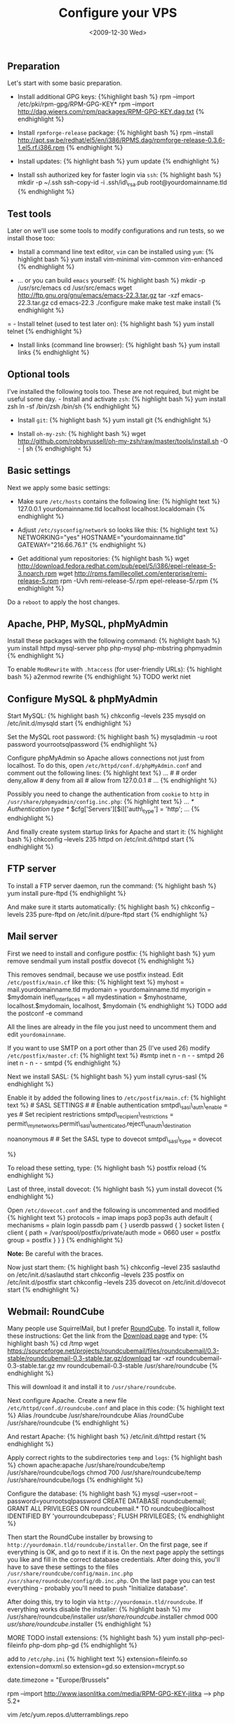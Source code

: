 #+TITLE: Configure your VPS
#+DATE: <2009-12-30 Wed>

** Preparation
   :PROPERTIES:
   :CUSTOM_ID: preparation
   :END:

Let's start with some basic preparation.

- Install additional GPG keys: {%highlight bash %} rpm --import
  /etc/pki/rpm-gpg/RPM-GPG-KEY* rpm --import
  http://dag.wieers.com/rpm/packages/RPM-GPG-KEY.dag.txt {% endhighlight
  %}

- Install =rpmforge-release= package: {% highlight bash %} rpm --install
  http://apt.sw.be/redhat/el5/en/i386/RPMS.dag/rpmforge-release-0.3.6-1.el5.rf.i386.rpm
  {% endhighlight %}

- Install updates: {% highlight bash %} yum update {% endhighlight %}

- Install ssh authorized key for faster login via =ssh=: {% highlight
  bash %} mkdir -p ~/.ssh ssh-copy-id -i .ssh/id\_rsa.pub
  root@yourdomainname.tld {% endhighlight %}

** Test tools
   :PROPERTIES:
   :CUSTOM_ID: test-tools
   :END:

Later on we'll use some tools to modify configurations and run tests, so
we install those too:

- Install a command line text editor, =vim= can be installed using
  =yum=: {% highlight bash %} yum install vim-minimal vim-common
  vim-enhanced {% endhighlight %}

- ... or you can build =emacs= yourself: {% highlight bash %} mkdir -p
  /usr/src/emacs cd /usr/src/emacs wget
  http://ftp.gnu.org/gnu/emacs/emacs-22.3.tar.gz tar -xzf
  emacs-22.3.tar.gz cd emacs-22.3 ./configure make make test make
  install {% endhighlight %}

= - Install telnet (used to test later on): {% highlight bash %} yum
install telnet {% endhighlight %}

- Install links (command line browser): {% highlight bash %} yum install
  links {% endhighlight %}

** Optional tools
   :PROPERTIES:
   :CUSTOM_ID: optional-tools
   :END:

I've installed the following tools too. These are not required, but
might be useful some day. - Install and activate =zsh=: {% highlight
bash %} yum install zsh ln -sf /bin/zsh /bin/sh {% endhighlight %}

- Install =git=: {% highlight bash %} yum install git {% endhighlight %}

- Install =oh-my-zsh=: {% highlight bash %} wget
  http://github.com/robbyrussell/oh-my-zsh/raw/master/tools/install.sh
  -O - | sh {% endhighlight %}

** Basic settings
   :PROPERTIES:
   :CUSTOM_ID: basic-settings
   :END:

Next we apply some basic settings:

- Make sure =/etc/hosts= contains the following line: {% highlight text
  %} 127.0.0.1 yourdomainname.tld localhost localhost.localdomain {%
  endhighlight %}

- Adjust =/etc/sysconfig/network= so looks like this: {% highlight text
  %} NETWORKING="yes" HOSTNAME="yourdomainname.tld"
  GATEWAY="216.66.76.1" {% endhighlight %}

- Get additional yum repositories: {% highlight bash %} wget
  http://download.fedora.redhat.com/pub/epel/5/i386/epel-release-5-3.noarch.rpm
  wget http://rpms.famillecollet.com/enterprise/remi-release-5.rpm rpm
  -Uvh remi-release-5/.rpm epel-release-5/.rpm {% endhighlight %}

Do a =reboot= to apply the host changes.

** Apache, PHP, MySQL, phpMyAdmin
   :PROPERTIES:
   :CUSTOM_ID: apache-php-mysql-phpmyadmin
   :END:

Install these packages with the following command: {% highlight bash %}
yum install httpd mysql-server php php-mysql php-mbstring phpmyadmin {%
endhighlight %}

To enable =ModRewrite= with =.htaccess= (for user-friendly URLs): {%
highlight bash %} a2enmod rewrite {% endhighlight %} TODO werkt niet

** Configure MySQL & phpMyAdmin
   :PROPERTIES:
   :CUSTOM_ID: configure-mysql-phpmyadmin
   :END:

Start MySQL: {% highlight bash %} chkconfig --levels 235 mysqld on
/etc/init.d/mysqld start {% endhighlight %}

Set the MySQL root password: {% highlight bash %} mysqladmin -u root
password yourrootsqlpassword {% endhighlight %}

Configure phpMyAdmin so Apache allows connections not just from
localhost. To do this, open =/etc/httpd/conf.d/phpMyAdmin.conf= and
comment out the following lines: {% highlight text %} ... # # order
deny,allow # deny from all # allow from 127.0.0.1 # ... {% endhighlight
%}

Possibly you need to change the authentication from =cookie= to =http=
in =/usr/share/phpmyadmin/config.inc.php=: {% highlight text %} ... /*
Authentication type */ $cfg['Servers'][$i]['auth\_type'] = 'http'; ...
{% endhighlight %}

And finally create system startup links for Apache and start it: {%
highlight bash %} chkconfig --levels 235 httpd on /etc/init.d/httpd
start {% endhighlight %}

** FTP server
   :PROPERTIES:
   :CUSTOM_ID: ftp-server
   :END:

To install a FTP server daemon, run the command: {% highlight bash %}
yum install pure-ftpd {% endhighlight %}

And make sure it starts automatically: {% highlight bash %} chkconfig
--levels 235 pure-ftpd on /etc/init.d/pure-ftpd start {% endhighlight %}

** Mail server
   :PROPERTIES:
   :CUSTOM_ID: mail-server
   :END:

First we need to install and configure postfix: {% highlight bash %} yum
remove sendmail yum install postfix dovecot {% endhighlight %}

This removes sendmail, because we use postfix instead. Edit
=/etc/postfix/main.cf= like this: {% highlight text %} myhost =
mail.yourdomainname.tld mydomain = yourdomainname.tld myorigin =
$mydomain inet\_interfaces = all mydestination =
$myhostname, localhost.$mydomain, localhost, $mydomain {% endhighlight
%} TODO add the postconf -e command

All the lines are already in the file you just need to uncomment them
and edit =yourdomainname=.

If you want to use SMTP on a port other than 25 (I've used 26) modify
=/etc/postfix/master.cf=: {% highlight text %} #smtp inet n - n - -
smtpd 26 inet n - n - - smtpd {% endhighlight %}

Next we install SASL: {% highlight bash %} yum install cyrus-sasl {%
endhighlight %}

Enable it by added the following lines to =/etc/postfix/main.cf=: {%
highlight text %} # SASL SETTINGS # # Enable authentication
smtpd\_sasl\_auth\_enable = yes # Set recipient restrictions
smtpd\_recipient\_restrictions =
permit\_mynetworks,permit\_sasl\_authenticated,reject\_unauth\_destination
# # Disable anonymous authentication smtpd\_sasl\_security\_options =
noanonymous # # Set the SASL type to dovecot smtpd\_sasl\_type = dovecot
# # Set the SASL path smtpd\_sasl\_path = private/auth {% endhighlight
%}

To reload these setting, type: {% highlight bash %} postfix reload {%
endhighlight %}

Last of three, install dovecot: {% highlight bash %} yum install dovecot
{% endhighlight %}

Open =/etc/dovecot.conf= and the following is uncommented and modified
{% highlight text %} protocols = imap imaps pop3 pop3s auth default {
mechanisms = plain login passdb pam { } userdb passwd { } socket listen
{ client { path = /var/spool/postfix/private/auth mode = 0660 user =
postfix group = postfix } } } {% endhighlight %}

*Note:* Be careful with the braces.

Now just start them: {% highlight bash %} chkconfig --level 235
saslauthd on /etc/init.d/saslauthd start chkconfig --levels 235 postfix
on /etc/init.d/postfix start chkconfig --levels 235 dovecot on
/etc/init.d/dovecot start {% endhighlight %}

** Webmail: RoundCube
   :PROPERTIES:
   :CUSTOM_ID: webmail-roundcube
   :END:

Many people use SquirrelMail, but I prefer
[[http://roundcube.net/][RoundCube]]. To install it, follow these
instructions: Get the link from the
[[http://roundcube.net/download][Download page]] and type: {% highlight
bash %} cd /tmp wget
https://sourceforge.net/projects/roundcubemail/files/roundcubemail/0.3-stable/roundcubemail-0.3-stable.tar.gz/download
tar -xzf roundcubemail-0.3-stable.tar.gz mv roundcubemail-0.3-stable
/usr/share/roundcube {% endhighlight %}

This will download it and install it to =/usr/share/roundcube=.

Next configure Apache. Create a new file
=/etc/httpd/conf.d/roundcube.conf= and place in this code: {% highlight
text %} Alias /roundcube /usr/share/roundcube Alias /roundCube
/usr/share/roundcube {% endhighlight %}

And restart Apache: {% highlight bash %} /etc/init.d/httpd restart {%
endhighlight %}

Apply correct rights to the subdirectories =temp= and =logs=: {%
highlight bash %} chown apache:apache /usr/share/roundcube/temp
/usr/share/roundcube/logs chmod 700 /usr/share/roundcube/temp
/usr/share/roundcube/logs {% endhighlight %}

Configure the database: {% highlight bash %} mysql --user=root
--password=yourrootsqlpassword CREATE DATABASE roundcubemail; GRANT ALL
PRIVILEGES ON roundcubemail.* TO roundcube@localhost IDENTIFIED BY
'yourroundcubepass'; FLUSH PRIVILEGES; {% endhighlight %}

Then start the RoundCube installer by browsing to
=http://yourdomain.tld/roundcube/installer=. On the first page, see if
everything is OK, and go to next if it is. On the next page apply the
settings you like and fill in the correct database credentials. After
doing this, you'll have to save these settings to the files
=/usr/share/roundcube/config/main.inc.php=
=/usr/share/roundcube/config/db.inc.php=. On the last page you can test
everything - probably you'll need to push "Initialize database".

After doing this, try to login via =http://yourdomain.tld/roundcube=. If
everything works disable the installer: {% highlight bash %} mv
/usr/share/roundcube/installer /usr/share/roundcube/.installer chmod 000
/usr/share/roundcube/.installer {% endhighlight %}

MORE TODO install extensions: {% highlight bash %} yum install
php-pecl-fileinfo php-dom php-gd {% endhighlight %}

add to =/etc/php.ini= {% highlight text %} extension=fileinfo.so
extension=domxml.so extension=gd.so extension=mcrypt.so

date.timezone = "Europe/Brussels"

rpm --import http://www.jasonlitka.com/media/RPM-GPG-KEY-jlitka --> php
5.2+

vim /etc/yum.repos.d/utterramblings.repo

add > [utterramblings] name=Jason's Utter Ramblings Repo
baseurl=http://www.jasonlitka.com/media/EL$releasever/$basearch/
enabled=1 gpgcheck=1
gpgkey=http://www.jasonlitka.com/media/RPM-GPG-KEY-jlitka

{% endhighlight %}

** Sources
   :PROPERTIES:
   :CUSTOM_ID: sources
   :END:

http://www.jasonlitka.com/yum-repository/ -
[[http://www.howtoforge.com/perfect-server-centos-5.3-x86_64-ispconfig-3][The
Perfect Server - CentOS 5.3 x86\_64 [ISPConfig 3]]] -
[[http://www.howtoforge.com/perfect_setup_centos_4.3][The Perfect
Setup - CentOS 4.3 (64-bit)]] -
[[http://www.mysql-apache-php.com/][Quick Linux Server Installation]] -
[[http://bluhaloit.wordpress.com/2008/03/13/installing-php-52x-on-redhat-es5-centos-5-etc/][Installing
PHP 5.2.x or 5.3.x on RedHat ES5, CentOS 5, etc]] -
[[http://corpocrat.com/2008/07/10/setup-postfixdovecot-mailserver-for-centosrhel/][Setup
Postfix/Dovecot MailServer for Centos/RHEL]] -
[[http://postfix.state-of-mind.de/patrick.koetter/smtpauth/smtp_auth_mailclients.html][SMTP
Authentication for Mail clients]] -
[[http://drupalab.com/blog/installing-postfix-dovecot-with-smtp-auth--tls-on-centos][Installing
Postfix/Dovecot with SMTP-AUTH and TLS on CentOS]] -
[[http://trac.roundcube.net/wiki/Howto_Install][How to Install
RoundCube]]
